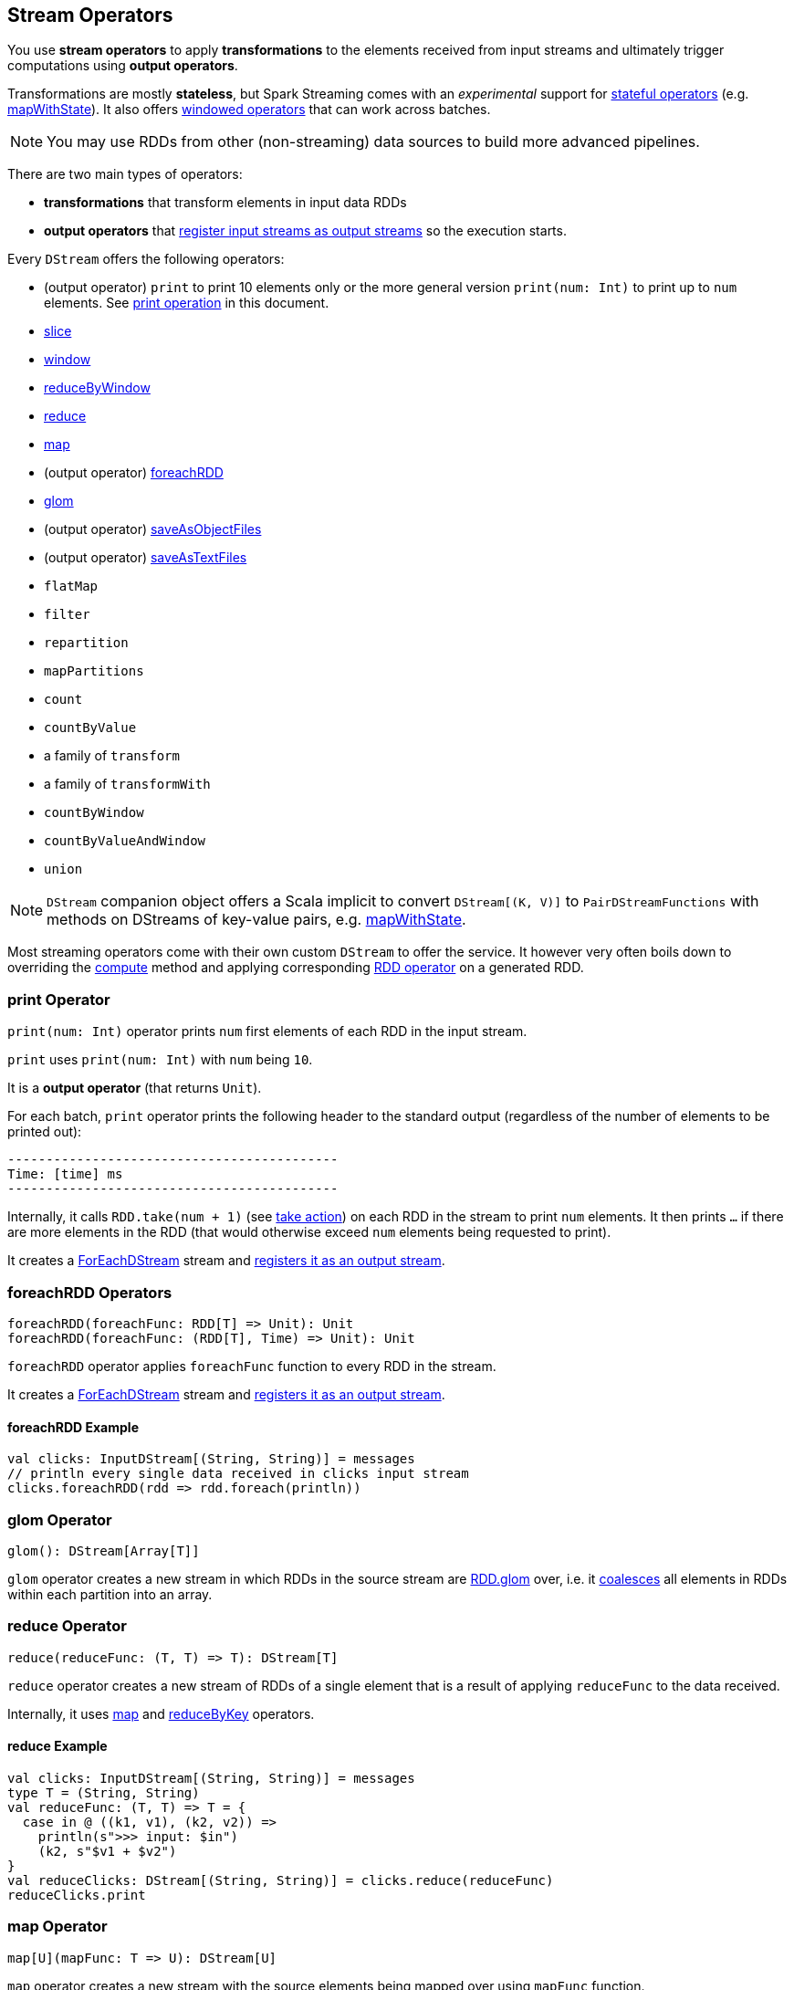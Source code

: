 == Stream Operators

You use *stream operators* to apply *transformations* to the elements received from input streams and ultimately trigger computations using *output operators*.

Transformations are mostly *stateless*, but Spark Streaming comes with an _experimental_ support for link:spark-streaming-operators-stateful.adoc[stateful operators] (e.g. link:spark-streaming-operators-stateful.adoc#mapWithState[mapWithState]). It also offers link:spark-streaming-windowedoperators.adoc[windowed operators] that can work across batches.

NOTE: You may use RDDs from other (non-streaming) data sources to build more advanced pipelines.

There are two main types of operators:

* *transformations* that transform elements in input data RDDs
* *output operators* that link:spark-streaming-dstreams.adoc#register[register input streams as output streams] so the execution starts.

Every `DStream` offers the following operators:

* (output operator) `print` to print 10 elements only or the more general version `print(num: Int)` to print up to `num` elements. See <<print, print operation>> in this document.
* link:spark-streaming-windowedoperators.adoc#slice[slice]
* link:spark-streaming-windowedoperators.adoc#slice[window]
* link:spark-streaming-windowedoperators.adoc#reduceByWindow[reduceByWindow]
* <<reduce, reduce>>
* <<map, map>>
* (output operator) <<foreachRDD, foreachRDD>>
* <<glom, glom>>
* (output operator) link:spark-streaming-operators-saveas.adoc[saveAsObjectFiles]
* (output operator) link:spark-streaming-operators-saveas.adoc[saveAsTextFiles]
* `flatMap`
* `filter`
* `repartition`
* `mapPartitions`
* `count`
* `countByValue`
* a family of `transform`
* a family of `transformWith`
* `countByWindow`
* `countByValueAndWindow`
* `union`

NOTE: `DStream` companion object offers a Scala implicit to convert `DStream[(K, V)]` to `PairDStreamFunctions` with methods on DStreams of key-value pairs, e.g. link:spark-streaming-operators-stateful.adoc#mapWithState[mapWithState].

Most streaming operators come with their own custom `DStream` to offer the service. It however very often boils down to overriding the link:spark-streaming-dstreams.adoc#contract[compute] method and applying corresponding link:spark-rdd-operations.adoc[RDD operator] on a generated RDD.

=== [[print]] print Operator

`print(num: Int)` operator prints `num` first elements of each RDD in the input stream.

`print` uses `print(num: Int)` with `num` being `10`.

It is a *output operator* (that returns `Unit`).

For each batch, `print` operator prints the following header to the standard output (regardless of the number of elements to be printed out):

```
-------------------------------------------
Time: [time] ms
-------------------------------------------
```

Internally, it calls `RDD.take(num + 1)` (see link:spark-rdd-operations.adoc#actions[take action]) on each RDD in the stream to print `num` elements. It then prints `...` if there are more elements in the RDD (that would otherwise exceed `num` elements being requested to print).

It creates a link:spark-streaming-foreachdstreams.adoc[ForEachDStream] stream and link:spark-streaming-dstreams.adoc#register[registers it as an output stream].

=== [[foreachRDD]] foreachRDD Operators

```
foreachRDD(foreachFunc: RDD[T] => Unit): Unit
foreachRDD(foreachFunc: (RDD[T], Time) => Unit): Unit
```

`foreachRDD` operator applies `foreachFunc` function to every RDD in the stream.

It creates a link:spark-streaming-foreachdstreams.adoc[ForEachDStream] stream and link:spark-streaming-dstreams.adoc#register[registers it as an output stream].

==== [[foreachRDD-example]] foreachRDD Example

```
val clicks: InputDStream[(String, String)] = messages
// println every single data received in clicks input stream
clicks.foreachRDD(rdd => rdd.foreach(println))
```

=== [[glom]] glom Operator

```
glom(): DStream[Array[T]]
```

`glom` operator creates a new stream in which RDDs in the source stream are link:spark-rdd-operations.adoc[RDD.glom] over, i.e. it link:spark-rdd-partitions.adoc#coalesce[coalesces] all elements in RDDs within each partition into an array.

=== [[reduce]] reduce Operator

```
reduce(reduceFunc: (T, T) => T): DStream[T]
```

`reduce` operator creates a new stream of RDDs of a single element that is a result of applying `reduceFunc` to the data received.

Internally, it uses <<map, map>> and <<reduceByKey, reduceByKey>> operators.

==== [[reduce-example]] reduce Example

[source, scala]
----
val clicks: InputDStream[(String, String)] = messages
type T = (String, String)
val reduceFunc: (T, T) => T = {
  case in @ ((k1, v1), (k2, v2)) =>
    println(s">>> input: $in")
    (k2, s"$v1 + $v2")
}
val reduceClicks: DStream[(String, String)] = clicks.reduce(reduceFunc)
reduceClicks.print
----

=== [[map]] map Operator

```
map[U](mapFunc: T => U): DStream[U]
```

`map` operator creates a new stream with the source elements being mapped over using `mapFunc` function.

It creates `MappedDStream` stream that, when requested to compute a RDD, uses link:spark-rdd-operations.adoc[RDD.map] operator.

==== [[map-example]] map Example

[source, scala]
----
val clicks: DStream[...] = ...
val mappedClicks: ... = clicks.map(...)
----

=== [[reduceByKey]] reduceByKey Operator

[source, scala]
----
reduceByKey(reduceFunc: (V, V) => V): DStream[(K, V)]
reduceByKey(reduceFunc: (V, V) => V, numPartitions: Int): DStream[(K, V)]
reduceByKey(reduceFunc: (V, V) => V, partitioner: Partitioner): DStream[(K, V)]
----
